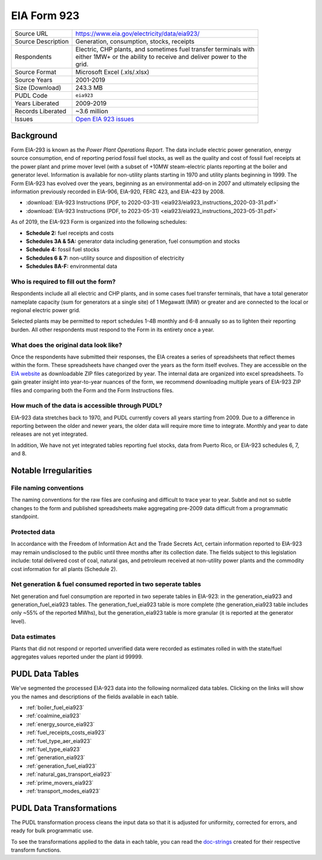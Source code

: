 ===============================================================================
EIA Form 923
===============================================================================

=================== ===========================================================
Source URL          https://www.eia.gov/electricity/data/eia923/
Source Description  Generation, consumption, stocks, receipts
Respondents         | Electric, CHP plants, and sometimes fuel transfer terminals with
                    | either 1MW+ or the ability to receive and deliver power to the
                    | grid.
Source Format       Microsoft Excel (.xls/.xlsx)
Source Years        2001-2019
Size (Download)     243.3 MB
PUDL Code           ``eia923``
Years Liberated     2009-2019
Records Liberated   ~3.6 million
Issues              `Open EIA 923 issues <https://github.com/catalyst-cooperative/pudl/issues?utf8=%E2%9C%93&q=is%3Aissue+is%3Aopen+label%3Aeia923>`__
=================== ===========================================================

Background
^^^^^^^^^^

Form EIA-293 is known as the *Power Plant Operations Report*. The data include electric
power generation, energy source consumption, end of reporting period fossil fuel stocks,
as well as the quality and cost of fossil fuel receipts at the power plant and prime
mover level (with a subset of +10MW steam-electric plants reporting at the boiler and
generator level. Information is available for non-utility plants starting in 1970 and
utility plants beginning in 1999. The Form EIA-923 has evolved over the years, beginning
as an environmental add-on in 2007 and ultimately eclipsing the information previously
recorded in EIA-906, EIA-920, FERC 423, and EIA-423 by 2008.

* :download:`EIA-923 Instructions (PDF, to 2020-03-31)
  <eia923/eia923_instructions_2020-03-31.pdf>`
* :download:`EIA-923 Instructions (PDF, to 2023-05-31)
  <eia923/eia923_instructions_2023-05-31.pdf>`

As of 2019, the EIA-923 Form is organized into the following schedules:

* **Schedule 2:** fuel receipts and costs
* **Schedules 3A & 5A:** generator data including generation, fuel consumption and
  stocks
* **Schedule 4:** fossil fuel stocks
* **Schedules 6 & 7:** non-utility source and disposition of electricity
* **Schedules 8A-F:** environmental data

Who is required to fill out the form?
-------------------------------------

Respondents include all all electric and CHP plants, and in some cases fuel transfer
terminals, that have a total generator nameplate capacity (sum for generators at a
single site) of 1 Megawatt (MW) or greater and are connected to the local or regional
electric power grid.

Selected plants may be permitted to report schedules 1-4B monthly and 6-8 annually so as
to lighten their reporting burden. All other respondents must respond to the Form in its
entirety once a year.

What does the original data look like?
--------------------------------------

Once the respondents have submitted their responses, the EIA creates a series of
spreadsheets that reflect themes within the form. These spreadsheets have changed over
the years as the form itself evolves. They are accessible on the `EIA website
<https://www.eia.gov/electricity/data/eia860/>`_ as downloadable ZIP files categorized
by year. The internal data are organized into excel spreadsheets. To gain greater
insight into year-to-year nuances of the form, we recommend downloading multiple years
of EIA-923 ZIP files and comparing both the Form and the Form Instructions files.

How much of the data is accessible through PUDL?
------------------------------------------------

EIA-923 data stretches back to 1970, and PUDL currently covers all years starting from
2009. Due to a difference in reporting between the older and newer years, the older data
will require more time to integrate. Monthly and year to date releases are not yet
integrated.

In addition, We have not yet integrated tables reporting fuel stocks, data from Puerto
Rico, or EIA-923 schedules 6, 7, and 8.

Notable Irregularities
^^^^^^^^^^^^^^^^^^^^^^

File naming conventions
-----------------------

The naming conventions for the raw files are confusing and difficult to trace year to
year. Subtle and not so subtle changes to the form and published spreadsheets make
aggregating pre-2009 data difficult from a programmatic standpoint.

Protected data
--------------

In accordance with the Freedom of Information Act and the Trade Secrets Act, certain
information reported to EIA-923 may remain undisclosed to the public until three months
after its collection date. The fields subject to this legislation include: total
delivered cost of coal, natural gas, and petroleum received at non-utility power plants
and the commodity cost information for all plants (Schedule 2).

Net generation & fuel consumed reported in two seperate tables
--------------------------------------------------------------

Net generation and fuel consumption are reported in two seperate tables in EIA-923: in
the generation_eia923 and generation_fuel_eia923 tables. The generation_fuel_eia923
table is more complete (the generation_eia923 table includes only ~55% of the reported
MWhs), but the generation_eia923 table is more granular (it is reported at the generator
level).

Data estimates
--------------

Plants that did not respond or reported unverified data were recorded as estimates
rolled in with the state/fuel aggregates values reported under the plant id 99999.

PUDL Data Tables
^^^^^^^^^^^^^^^^

We've segmented the processed EIA-923 data into the following normalized data tables.
Clicking on the links will show you the names and descriptions of the fields available
in each table.

* :ref:`boiler_fuel_eia923`
* :ref:`coalmine_eia923`
* :ref:`energy_source_eia923`
* :ref:`fuel_receipts_costs_eia923`
* :ref:`fuel_type_aer_eia923`
* :ref:`fuel_type_eia923`
* :ref:`generation_eia923`
* :ref:`generation_fuel_eia923`
* :ref:`natural_gas_transport_eia923`
* :ref:`prime_movers_eia923`
* :ref:`transport_modes_eia923`

PUDL Data Transformations
^^^^^^^^^^^^^^^^^^^^^^^^^

The PUDL transformation process cleans the input data so that it is adjusted for
uniformity, corrected for errors, and ready for bulk programmatic use.

To see the transformations applied to the data in each table, you can read the
`doc-strings <https://catalystcoop-pudl.readthedocs.io/en/latest/api/pudl.transform.eia923.html>`_
created for their respective transform functions.
